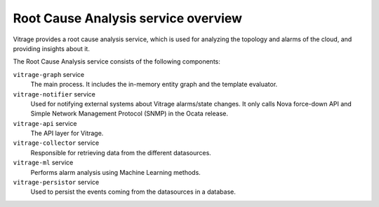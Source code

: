 ====================================
Root Cause Analysis service overview
====================================

Vitrage provides a root cause analysis service, which is used for analyzing the topology and alarms of the cloud, and providing insights about it.

The Root Cause Analysis service consists of the following components:

``vitrage-graph`` service
  The main process. It includes the in-memory entity graph and the template evaluator.
``vitrage-notifier`` service
  Used for notifying external systems about Vitrage alarms/state changes. It only calls Nova force-down API
  and Simple Network Management Protocol (SNMP) in the Ocata release.
``vitrage-api`` service
  The API layer for Vitrage.
``vitrage-collector`` service
  Responsible for retrieving data from the different datasources.
``vitrage-ml`` service
  Performs alarm analysis using Machine Learning methods.
``vitrage-persistor`` service
  Used to persist the events coming from the datasources in a database.
